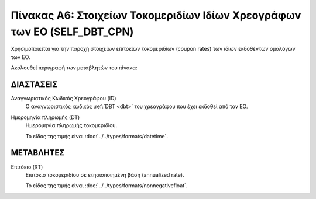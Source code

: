 Πίνακας Α6: Στοιχείων Τοκομεριδίων Ιδίων Χρεογράφων των ΕΟ (SELF_DBT_CPN)
=========================================================================
Χρησιμοποιείται για την παροχή στοιχείων επιτοκίων τοκομεριδίων (coupon rates)
των ιδίων εκδοθέντων ομολόγων των ΕΟ.

Ακολουθεί περιγραφή των μεταβλητών του πίνακα:


ΔΙΑΣΤΑΣΕΙΣ
----------

Αναγνωριστικός Κωδικός Χρεογράφου (ID)
    Ο αναγνωριστικός κωδικός :ref:`DBT <dbt>` του χρεογράφου που έχει εκδοθεί από τον ΕΟ.

Ημερομηνία πληρωμής (DT) 
    Ημερομηνία πληρωμής τοκομεριδίου.

    Το είδος της τιμής είναι :doc:`../../types/formats/datetime`.

ΜΕΤΑΒΛΗΤΕΣ
----------

Επιτόκιο (RT)
    Επιτόκιο τοκομεριδίου σε ετησιοποιημένη βάση (annualized rate).

    Το είδος της τιμής είναι :doc:`../../types/formats/nonnegativefloat`.
